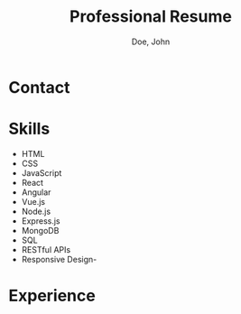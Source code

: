 #+title:Professional Resume
#+author: Doe, John
* Contact
  :PROPERTIES:
  :ID:       ecf29eaa-72c0-488f-8354-e3c983e11b8a
  :EMAIL: foo@bar.baz
  :PHONE: 5553334333
  :WEBSITE: example.com
  :NAME_LAST: Doe
  :NAME_FIRST: John
  :CITY: Spokane
  :STATE: WA
  :GITHUB: octocat
  :LINKEDIN: johndoebar
  :END:
* Skills
  - HTML
  - CSS
  - JavaScript
  - React
  - Angular
  - Vue.js
  - Node.js
  - Express.js
  - MongoDB
  - SQL
  - RESTful APIs
  - Responsive Design- 
* Experience
